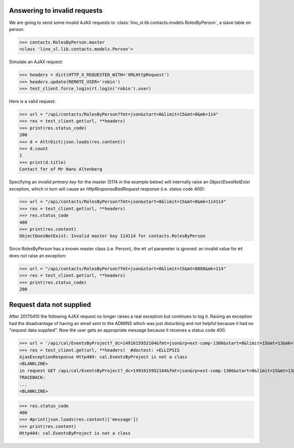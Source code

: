 .. _invalid_requests:
.. _lino.specs.invalid_requests:

Answering to invalid requests
=============================

.. to run only this test:

    $ doctest docs/specs/invalid_requests.rst
    
    doctest init:

    >>> from lino import startup
    >>> startup('lino_book.projects.min2.settings.doctests')
    >>> from lino.api.doctest import *


We are going to send some invalid AJAX requests to
:class:`lino_xl.lib.contacts.models.RolesByPerson`, a slave table on
person.

>>> contacts.RolesByPerson.master
<class 'lino_xl.lib.contacts.models.Person'>

Simulate an AJAX request:

>>> headers = dict(HTTP_X_REQUESTED_WITH='XMLHttpRequest')
>>> headers.update(REMOTE_USER='robin')
>>> test_client.force_login(rt.login('robin').user)

Here is a valid request:

>>> url = "/api/contacts/RolesByPerson?fmt=json&start=0&limit=15&mt=8&mk=114"
>>> res = test_client.get(url, **headers)
>>> print(res.status_code)
200
>>> d = AttrDict(json.loads(res.content))
>>> d.count
1
>>> print(d.title)
Contact for of Mr Hans Altenberg


Specifying an *invalid primary key* for the master (5114 in the
example below) will internally raise an `ObjectDoesNotExist`
exception, which in turn will cause an `HttpResponseBadRequest`
response (i.e. status code 400):

>>> url = "/api/contacts/RolesByPerson?fmt=json&start=0&limit=15&mt=8&mk=114114"
>>> res = test_client.get(url, **headers)
>>> res.status_code
400
>>> print(res.content)
ObjectDoesNotExist: Invalid master key 114114 for contacts.RolesByPerson

Since RolesByPerson has a known master class (i.e. Person), the ``mt``
url parameter is *ignored*: an invalid value for ``mt`` does *not*
raise an exception:

>>> url = "/api/contacts/RolesByPerson?fmt=json&start=0&limit=15&mt=8888&mk=114"
>>> res = test_client.get(url, **headers)
>>> print(res.status_code)
200


Request data not supplied
=========================

After 20170410 the following AJAX request no longer raises a real
exception but continues to log it. Raising an exception had the
disadvantage of having an email sent to the ADMINS which was just
disturbing and not helpful because it had no "request data supplied".
Now the user gets an appropriate message because it receives a status
code 400.

>>> url = '/api/cal/EventsByProject?_dc=1491615952104&fmt=json&rp=ext-comp-1306&start=0&limit=15&mt=13&mk=188'
>>> res = test_client.get(url, **headers)  #doctest: +ELLIPSIS
AjaxExceptionResponse Http404: cal.EventsByProject is not a class
<BLANKLINE>
in request GET /api/cal/EventsByProject?_dc=1491615952104&fmt=json&rp=ext-comp-1306&start=0&limit=15&mt=13&mk=188
TRACEBACK:
...
<BLANKLINE>

>>> res.status_code
400
>>> #print(json.loads(res.content)['message'])
>>> print(res.content)
Http404: cal.EventsByProject is not a class
